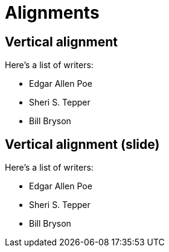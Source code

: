 = Alignments
:revealjs_center: false
:revealjs_display: flex

[.is-vcentered]
== Vertical alignment

Here's a list of writers:

* Edgar Allen Poe
* Sheri S. Tepper
* Bill Bryson

[.is-vcentered-slide]
== Vertical alignment (slide)

Here's a list of writers:

* Edgar Allen Poe
* Sheri S. Tepper
* Bill Bryson
